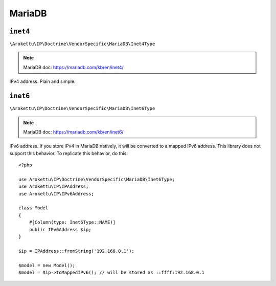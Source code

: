 MariaDB
#######

.. highlight:: php

``inet4``
=========

``\Arokettu\IP\Doctrine\VendorSpecific\MariaDB\Inet4Type``

.. note:: MariaDB doc: https://mariadb.com/kb/en/inet4/

IPv4 address. Plain and simple.

``inet6``
=========

``\Arokettu\IP\Doctrine\VendorSpecific\MariaDB\Inet6Type``

.. note:: MariaDB doc: https://mariadb.com/kb/en/inet6/

IPv6 address.
If you store IPv4 in MariaDB natively, it will be converted to a mapped IPv6 address.
This library does not support this behavior.
To replicate this behavior, do this::

    <?php

    use Arokettu\IP\Doctrine\VendorSpecific\MariaDB\Inet6Type;
    use Arokettu\IP\IPAddress;
    use Arokettu\IP\IPv6Address;

    class Model
    {
        #[Column(type: Inet6Type::NAME)]
        public IPv6Address $ip;
    }

    $ip = IPAddress::fromString('192.168.0.1');

    $model = new Model();
    $model = $ip->toMappedIPv6(); // will be stored as ::ffff:192.168.0.1
